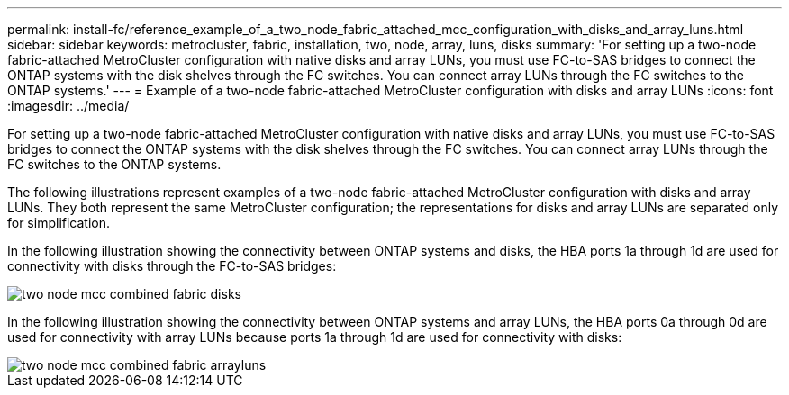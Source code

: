 ---
permalink: install-fc/reference_example_of_a_two_node_fabric_attached_mcc_configuration_with_disks_and_array_luns.html
sidebar: sidebar
keywords: metrocluster, fabric, installation, two, node, array, luns, disks
summary: 'For setting up a two-node fabric-attached MetroCluster configuration with native disks and array LUNs, you must use FC-to-SAS bridges to connect the ONTAP systems with the disk shelves through the FC switches. You can connect array LUNs through the FC switches to the ONTAP systems.'
---
= Example of a two-node fabric-attached MetroCluster configuration with disks and array LUNs
:icons: font
:imagesdir: ../media/

[.lead]
For setting up a two-node fabric-attached MetroCluster configuration with native disks and array LUNs, you must use FC-to-SAS bridges to connect the ONTAP systems with the disk shelves through the FC switches. You can connect array LUNs through the FC switches to the ONTAP systems.

The following illustrations represent examples of a two-node fabric-attached MetroCluster configuration with disks and array LUNs. They both represent the same MetroCluster configuration; the representations for disks and array LUNs are separated only for simplification.

In the following illustration showing the connectivity between ONTAP systems and disks, the HBA ports 1a through 1d are used for connectivity with disks through the FC-to-SAS bridges:

image::../media/two_node_mcc_combined_fabric_disks.gif[]

In the following illustration showing the connectivity between ONTAP systems and array LUNs, the HBA ports 0a through 0d are used for connectivity with array LUNs because ports 1a through 1d are used for connectivity with disks:

image::../media/two_node_mcc_combined_fabric_arrayluns.gif[]
